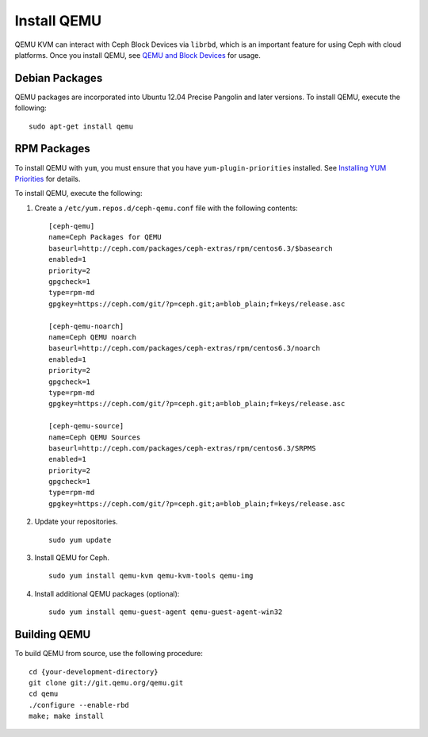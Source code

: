 ==============
 Install QEMU
==============

QEMU KVM can interact with Ceph Block Devices via ``librbd``, which is an
important feature for using Ceph with cloud platforms. Once you install QEMU,
see `QEMU and Block Devices`_ for usage. 


Debian Packages
===============

QEMU packages are incorporated into Ubuntu 12.04 Precise Pangolin and later
versions. To  install QEMU, execute the following:: 

	sudo apt-get install qemu
	

RPM Packages
============

To install QEMU with ``yum``, you must ensure that you have 
``yum-plugin-priorities`` installed. See `Installing YUM Priorities`_
for details.

To install QEMU, execute the following:

#. Create a ``/etc/yum.repos.d/ceph-qemu.conf`` file with the following 
   contents:: 

	[ceph-qemu]
	name=Ceph Packages for QEMU
	baseurl=http://ceph.com/packages/ceph-extras/rpm/centos6.3/$basearch
	enabled=1
	priority=2
	gpgcheck=1
	type=rpm-md
	gpgkey=https://ceph.com/git/?p=ceph.git;a=blob_plain;f=keys/release.asc
	
	[ceph-qemu-noarch]
	name=Ceph QEMU noarch
	baseurl=http://ceph.com/packages/ceph-extras/rpm/centos6.3/noarch
	enabled=1
	priority=2	
	gpgcheck=1
	type=rpm-md
	gpgkey=https://ceph.com/git/?p=ceph.git;a=blob_plain;f=keys/release.asc
	
	[ceph-qemu-source]
	name=Ceph QEMU Sources
	baseurl=http://ceph.com/packages/ceph-extras/rpm/centos6.3/SRPMS
	enabled=1
	priority=2
	gpgcheck=1
	type=rpm-md
	gpgkey=https://ceph.com/git/?p=ceph.git;a=blob_plain;f=keys/release.asc

#. Update your repositories. :: 

	sudo yum update

#. Install QEMU for Ceph. :: 

	sudo yum install qemu-kvm qemu-kvm-tools qemu-img
	
#. Install additional QEMU packages (optional):: 

	sudo yum install qemu-guest-agent qemu-guest-agent-win32
	


Building QEMU
=============

To build QEMU from source, use the following procedure::

	cd {your-development-directory}
	git clone git://git.qemu.org/qemu.git
	cd qemu
	./configure --enable-rbd
	make; make install


.. _QEMU and Block Devices: ../../rbd/qemu-rbd
.. _Installing YUM Priorities: ../yum-priorities